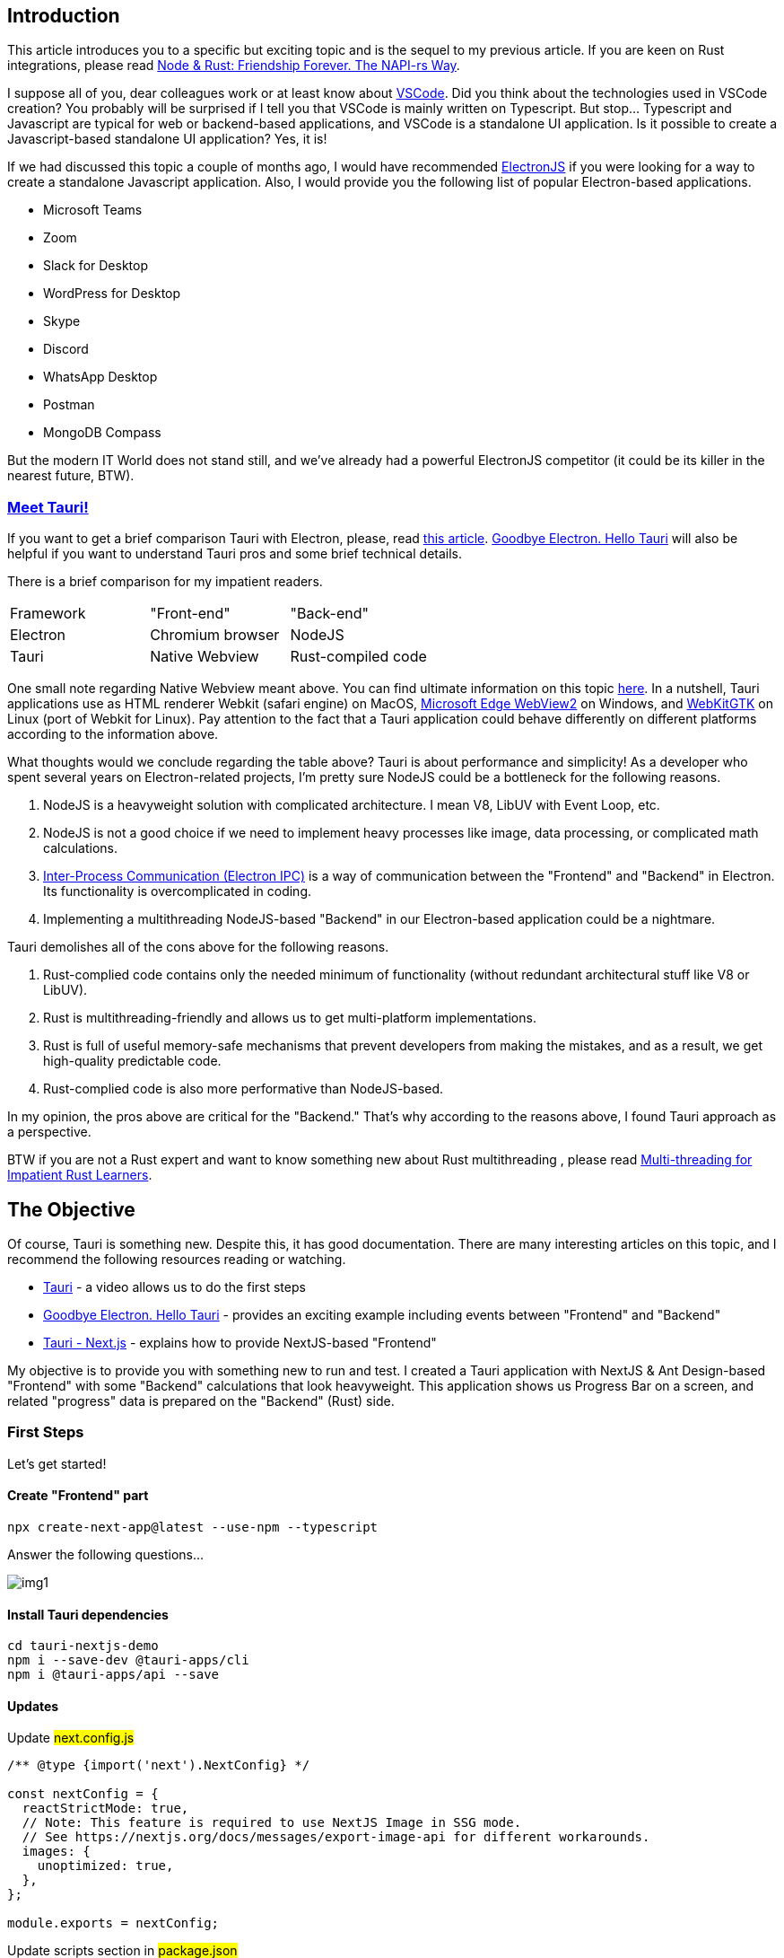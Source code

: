 == Introduction 
This article introduces you to a specific but exciting topic and is the sequel to my previous article. If you are keen on Rust integrations, please read https://valor-software.com/articles/node-rust-friendship-forever-the-napi-rs-way[Node & Rust: Friendship Forever. The NAPI-rs Way, window=_blank].

I suppose all of you, dear colleagues work or at least know about https://github.com/microsoft/vscode[VSCode, window=_blank]. Did you think about the technologies used in VSCode creation? You probably will be surprised if I tell you that VSCode is mainly written on Typescript. But stop... Typescript and Javascript are typical for web or backend-based applications, and VSCode is a standalone UI application. Is it possible to create a Javascript-based standalone UI application? Yes, it is!

If we had discussed this topic a couple of months ago, I would have recommended https://www.electronjs.org/[ElectronJS, window=_blank] if you were looking for a way to create a standalone Javascript application. Also, I would provide you the following list of popular Electron-based applications.

* Microsoft Teams
* Zoom
* Slack for Desktop
* WordPress for Desktop
* Skype
* Discord
* WhatsApp Desktop
* Postman
* MongoDB Compass

But the modern IT World does not stand still, and we’ve already had a powerful ElectronJS competitor (it could be its killer in the nearest future, BTW).

=== https://tauri.app/[Meet Tauri!, window=_blank]
If you want to get a brief comparison Tauri with Electron, please, read https://www.levminer.com/blog/tauri-vs-electron[this article, window=_blank]. https://betterprogramming.pub/adi%C3%B3s-electron-a-rust-powered-alternative-has-arrived-and-its-lovely-bd26262dcf1a["Goodbye Electron. Hello Tauri", window=_blank] will also be helpful if you want to understand Tauri pros and some brief technical details.

There is a brief comparison for my impatient readers.

[.turbo-table]
|===
|Framework	|"Front-end"	|"Back-end"
|Electron |Chromium browser |NodeJS
|Tauri |Native Webview |Rust-compiled code
|===

One small note regarding Native Webview meant above. You can find ultimate information on this topic https://github.com/tauri-apps/wry[here, window=_blank]. In a nutshell, Tauri applications use as HTML renderer Webkit (safari engine) on MacOS, https://developer.microsoft.com/en-us/microsoft-edge/webview2/[Microsoft Edge WebView2, window=_blank] on Windows, and https://webkitgtk.org/[WebKitGTK, window=_blank] on Linux (port of Webkit for Linux). Pay attention to the fact that a Tauri application could behave differently on different platforms according to the information above.

What thoughts would we conclude regarding the table above? Tauri is about performance and simplicity! As a developer who spent several years on Electron-related projects, I'm pretty sure NodeJS could be a bottleneck for the following reasons.

1. NodeJS is a heavyweight solution with complicated architecture. I mean V8, LibUV with Event Loop, etc.
2. NodeJS is not a good choice if we need to implement heavy processes like image, data processing, or complicated math calculations.
3. https://www.electronjs.org/docs/latest/tutorial/ipc[Inter-Process Communication (Electron IPC), window=_blank] is a way of communication between the "Frontend" and "Backend" in Electron. Its functionality is overcomplicated in coding.
4. Implementing a multithreading NodeJS-based "Backend" in our Electron-based application could be a nightmare.

Tauri demolishes all of the cons above for the following reasons.

1. Rust-complied code contains only the needed minimum of functionality (without redundant architectural stuff like V8 or LibUV).
2. Rust is multithreading-friendly and allows us to get multi-platform implementations.
3. Rust is full of useful memory-safe mechanisms that prevent developers from making the mistakes, and as a result, we get high-quality predictable code.
4. Rust-complied code is also more performative than NodeJS-based.

In my opinion, the pros above are critical for the "Backend." That's why according to the reasons above, I found Tauri approach as a perspective.

BTW if you are not a Rust expert and want to know something new about Rust multithreading , please read https://valor-software.com/articles/multi-threading-for-impatient-rust-learners[Multi-threading for Impatient Rust Learners, window=_blank].

== The Objective
Of course, Tauri is something new. Despite this, it has good documentation. There are many interesting articles on this topic, and I recommend the following resources reading or watching.

* https://www.youtube.com/watch?v=4Amz3fh3T2U[Tauri, a Rust-powered Electron alternative, window=_blank] - a video allows us to do the first steps
* https://betterprogramming.pub/adi%C3%B3s-electron-a-rust-powered-alternative-has-arrived-and-its-lovely-bd26262dcf1a[Goodbye Electron. Hello Tauri, window=_blank] - provides an exciting example including events between "Frontend" and "Backend"
* https://tauri.app/v1/guides/getting-started/setup/next-js/[Tauri - Next.js, window=_blank] - explains how to provide NextJS-based "Frontend"

My objective is to provide you with something new to run and test. I created a Tauri application with NextJS & Ant Design-based "Frontend" with some "Backend" calculations that look heavyweight. This application shows us Progress Bar on a screen, and related "progress" data is prepared on the "Backend" (Rust) side.

=== First Steps
Let's get started!

==== Create "Frontend" part
[, bash]
----
npx create-next-app@latest --use-npm --typescript
----
Answer the following questions...

[.img]
image::img1.png[]

==== Install Tauri dependencies
[, bash]
----
cd tauri-nextjs-demo
npm i --save-dev @tauri-apps/cli
npm i @tauri-apps/api --save
----

==== Updates
Update #next.config.js#

[, js]
----
/** @type {import('next').NextConfig} */

const nextConfig = {
  reactStrictMode: true,
  // Note: This feature is required to use NextJS Image in SSG mode.
  // See https://nextjs.org/docs/messages/export-image-api for different workarounds.
  images: {
    unoptimized: true,
  },
};

module.exports = nextConfig;
----

Update scripts section in #package.json#

[, json]
----
{
  "scripts": {
    "dev": "next dev",
    "build": "next build",
    "export": "next export",
    "start": "next start",
    "tauri": "tauri",
    "lint": "next lint"
  }
}
----

==== Initialize "Backend" (Tauri) part
[, bash]
----
npm run tauri init
----
Answer the following questions...
[.img]
image::img2.png[]

Answer the following questions...

#src-tauri# folder contains our backend part.
[.img]
image::img3.png[]

== "Backend" functionality

The first bootstrapped version contains a minimal set of functionality. Let's fix it.

Please, open #src-tauri/src/main.rs# and put the following code.

[, js]
----
#![cfg_attr(
  all(not(debug_assertions), target_os = "windows"),
  windows_subsystem = "windows"
)]
use tauri::Window;
use std::{thread, time};

#[derive(Clone, serde::Serialize)]
struct Payload {
    progress: i16,
}

#[tauri::command]
async fn progress_tracker(window: Window){
  let mut progress = 0;
  loop {
      window.emit("PROGRESS", Payload { progress }).unwrap();
      let delay = time::Duration::from_millis(100);
      thread::sleep(delay);
      progress += 1;
      if progress > 100 {
        break;
      }
  }
}

fn main() {
  tauri::Builder::default()
    .invoke_handler(tauri::generate_handler![progress_tracker])
    .run(tauri::generate_context!())
    .expect("error while running tauri application");
}
----

Pay attention to the points below.

1. #progress_tracker# function should be called from the "Frontend" (Typescript) part.
2. ##[tauri::command]# is an attribute that defines the function above as a Javascript-friendly
3. #window: Window# parameter should be passed from the "Frontend" side.
4. The loop inside #progress_tracker# returns a number every 100ms 100 times.
5. Pay attention on #.invoke_handler(tauri::generate_handler![progress_tracker])# in #main# function. You must "register" your Frontend-friendly function.

Also, you need to change #tauri.identifier# value in #src-tauri/tauri.conf.json#. Say, to #com.buchslava.dev# in my case.
After that, change #build.beforeBuildCommand# value to #npm run build && npm run export# in the file above. It's important because in this example we work with NextJS SSG.

== "Frontend" first scratches.

Let's move to our "Frontend" part.

Move to the project's root folder and put the following code into #src/pages/index.tsx#

[, ts]
----
import { invoke } from "@tauri-apps/api/tauri";
import { listen } from "@tauri-apps/api/event";
import { useEffect, useState } from "react";

interface ProgressEventPayload {
  progress: number;
}

interface ProgressEventProps {
  payload: ProgressEventPayload;
}

export default function Home() {
  const [busy, setBusy] = useState<boolean>(false);

  useEffect(() => {
    // listen what can Rust part tell us about
    const unListen = listen("PROGRESS", (e: ProgressEventProps) => {
      console.log(e.payload.progress);
    });

    return () => {
      unListen.then((f) => f());
    };
  }, []);

  return (
    <div>
      {!busy && (
        <button
          onClick={() => {
            setBusy(true);
            setTimeout(async () => {
              const { appWindow } = await import("@tauri-apps/api/window");
              // call Rust function, pass the window
              await invoke("progress_tracker", {
                window: appWindow,
              });
              setBusy(false);
            }, 1000);
          }}
        >
          Start Progress
        </button>
      )}
    </div>
  );
}
----

It's time to run the example...

[, bash]
----
npm run tauri dev
----
Let's open Developer Console (Right click on the screen -> Inspect -> Switch to Console tab) and press "Start Progress" button.

[.img]
image::img4.png[]

Congrats! We finished the basic Touri stuff and it's time to focus on "Frontend" upgrading.

You can find this solution https://github.com/buchslava/tauri-nextjs-demo/tree/version1[here, window=_blank].

== Add UI part
We need to add a Progress Bar widget to the screen and show the progress on it instead of Console.
First, install https://ant.design/[Ant Design, window=_blank] dependency.

[, bash]
----
npm i antd --save
----
Second, remove all content from #src/styles/Home.module.css#.
Third, put the following content into #src/styles/globals.css#.

[, css]
----
body {
  position: relative;
  width: 100vw;
  height: 100vh;
  font-family: sans-serif;
  overflow-y: hidden;
  display: flex;
  justify-content: center;
  align-items: center;
}
----

Fourth, put the following code into #src/pages/index.tsx# instead the existing.

[, ts]
----
import { invoke } from "@tauri-apps/api/tauri";
import { listen } from "@tauri-apps/api/event";
import { useEffect, useState } from "react";
import { Button, Progress } from "antd";

interface ProgressEventPayload {
  progress: number;
}

interface ProgressEventProps {
  payload: ProgressEventPayload;
}

export default function Home() {
  const [busy, setBusy] = useState<boolean>(false);
  const [progress, setProgress] = useState<number>(0);

  useEffect(() => {
    const unListen = listen("PROGRESS", (e: ProgressEventProps) => {
      setProgress(e.payload.progress);
    });

    return () => {
      unListen.then((f) => f());
    };
  }, []);

  return (
    <div>
      <div style={{ width: "70vw" }}>
        <Progress percent={progress} />
      </div>
      <Button
        type="primary"
        disabled={busy}
        onClick={() => {
          setBusy(true);
          setTimeout(async () => {
            const { appWindow } = await import("@tauri-apps/api/window");
            await invoke("progress_tracker", {
              window: appWindow,
            });
            setBusy(false);
          }, 1000);
        }}
      >
        Start Progress
      </Button>
    </div>
  );
}
----

Let's look at the result...
[, bash]
----
npm run tauri dev
----

[.img]
image::img6.gif[]

Looks good. But I'm a suspicious guy, and I must be 100% sure that everything between Rust and NextJS parts stays together. I want to add a timer to the "Frontend" screen. As a result, Progress and Timer should work simultaneously without stops.

Let's put the following code into #src/pages/index.tsx# instead the existing.

[, ts]
----
import { invoke } from "@tauri-apps/api/tauri";
import { listen } from "@tauri-apps/api/event";
import { useEffect, useState } from "react";
import { Button, Progress } from "antd";

interface ProgressEventPayload {
  progress: number;
}

interface ProgressEventProps {
  payload: ProgressEventPayload;
}

export default function Home() {
  const [busy, setBusy] = useState<boolean>(false);
  const [progress, setProgress] = useState<number>(0);
  const [timeLabel, setTimeLabel] = useState<string>();

  useEffect(() => {
    const timeIntervalId = setInterval(() => {
      setTimeLabel(new Date().toLocaleTimeString());
    }, 1000);
    const unListen = listen("PROGRESS", (e: ProgressEventProps) => {
      setProgress(e.payload.progress);
    });

    return () => {
      clearInterval(timeIntervalId);
      unListen.then((f) => f());
    };
  }, []);

  return (
    <div>
      <div style={{ position: "fixed", top: 20, left: 20 }}>{timeLabel}</div>
      <div style={{ width: "70vw" }}>
        <Progress percent={progress} />
      </div>
      <Button
        type="primary"
        disabled={busy}
        onClick={() => {
          setBusy(true);
          setTimeout(async () => {
            const { appWindow } = await import("@tauri-apps/api/window");
            await invoke("progress_tracker", {
              window: appWindow,
            });
            setBusy(false);
          }, 1000);
        }}
      >
        Start Progress
      </Button>
    </div>
  );
}
----

[.img]
image::img7.gif[]

It's time to make the last stitch. Till we have progress functionality, we need to stop it somehow. The following modifications allow us to do it.

#src-tauri/src/main.rs#

[, ts]
----
#![cfg_attr(
  all(not(debug_assertions), target_os = "windows"),
  windows_subsystem = "windows"
)]
use tauri::Window;
use std::{thread, time};
use std::sync::{Arc, RwLock};

#[derive(Clone, serde::Serialize)]
struct Payload {
    progress: i16,
}

#[tauri::command]
async fn progress_tracker(window: Window){
  // New code
  let stop = Arc::new(RwLock::new(false));
  let stop_clone = Arc::clone(&stop);
  let handler = window.once("STOP", move |_| *stop_clone.write().unwrap() = true);
  // / New code

  let mut progress = 0;
  loop {
      // New code
      if *stop.read().unwrap() {
        break;
      }
      // / New code
      window.emit("PROGRESS", Payload { progress }).unwrap();
      let delay = time::Duration::from_millis(100);
      thread::sleep(delay);
      progress += 1;
      if progress > 100 {
        break;
      }
  }
  window.unlisten(handler); // New code
}

fn main() {
  tauri::Builder::default()
    .invoke_handler(tauri::generate_handler![progress_tracker])
    .run(tauri::generate_context!())
    .expect("error while running tauri application");
}
----

#src/pages/index.tsx#

[, ts]
----
import { invoke } from "@tauri-apps/api/tauri";
import { listen } from "@tauri-apps/api/event";
import { useEffect, useState } from "react";
import { Button, Progress } from "antd";

interface ProgressEventPayload {
  progress: number;
}

interface ProgressEventProps {
  payload: ProgressEventPayload;
}

export default function Home() {
  const [busy, setBusy] = useState<boolean>(false);
  const [progress, setProgress] = useState<number>(0);
  const [timeLabel, setTimeLabel] = useState<string>();

  useEffect(() => {
    const timeIntervalId = setInterval(() => {
      setTimeLabel(new Date().toLocaleTimeString());
    }, 1000);
    const unListen = listen("PROGRESS", (e: ProgressEventProps) => {
      setProgress(e.payload.progress);
    });

    return () => {
      clearInterval(timeIntervalId);
      unListen.then((f) => f());
    };
  }, []);

  return (
    <div>
      <div style={{ position: "fixed", top: 20, left: 20 }}>{timeLabel}</div>
      <div style={{ width: "70vw" }}>
        <Progress percent={progress} />
      </div>
      <Button
        type="primary"
        disabled={busy}
        onClick={() => {
          setBusy(true);
          setTimeout(async () => {
            const { appWindow } = await import("@tauri-apps/api/window");
            await invoke("progress_tracker", {
              window: appWindow,
            });
            setBusy(false);
          }, 1000);
        }}
      >
        Start Progress
      </Button>
      {/* New code */}
      <Button
        type="primary"
        disabled={!busy}
        onClick={async () => {
          const { appWindow } = await import("@tauri-apps/api/window");
          await appWindow.emit("STOP");
          setProgress(0);
          setBusy(false);
        }}
      >
        Stop Progress
      </Button>
      {/* / New code */}
    </div>
  );
}
----

[.img]
image::img8.gif[]

=== Looks persuasive!
https://betterprogramming.pub/front-end-back-end-communication-in-tauri-implementing-progress-bars-and-interrupt-buttons-2a4efd967059[Frontend Backend Communication in Tauri: Implementing Progress Bars and Interrupt Button, window=_blank] will tell you more regarding the technique above.

You can find the related source https://github.com/buchslava/tauri-nextjs-demo[here, window=_blank].

== The Fasts
Finally, I want to focus on build stuff. Let's build the app. BTW, I'm working under MacOS. Please, read https://tauri.app/v1/guides/building/[this one, window=_blank] if you want to get more about Tauri build. Let's build!

[, bash]
----
npm run tauri build
----
The next information will help you understand where and what you can find regarding the result of the build. You can find your build in #/src-tauri/target/release/bundle#.

In MacOS, you will find the standalone application #/src-tauri/target/release/bundle/macos# with the installer-based build #/src-tauri/target/release/bundle/dmg#.

The most exciting thing here is the 4.7Mb application and 2.3Mb installer. Can you believe it? 4.7Mb of Rust & NextJS & Ant Design!
[.img]
image::img9.png[]
image::img10.png[]

Do you want to compare Tauri's result with Electron's one???

_Honestly, when I got this result, my memories from my past returned. I remember 20mb hard disks and IBM PC XT._

[.img]
image::img11.jpeg[]

I also thought about the following. Amazing! I can put an application from 2023 to my PC from 1990. Sounds like a time machine!

PS: Thanks to https://dev.to/edusperoni[Eduardo Speroni, window=_blank] for helpful notes that improve the article.
